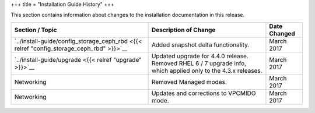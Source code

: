 +++
title = "Installation Guide History"
+++

..  _doc_history_install:

This section contains information about changes to the installation documentation in this release.

.. list-table::
  :header-rows: 1

  *
    - Section / Topic
    - Description of Change
    - Date Changed
  *
    - `../install-guide/config_storage_ceph_rbd <{{< relref "config_storage_ceph_rbd" >}}>`__
    - Added snapshot delta functionality.
    - March 2017
  *
    - `../install-guide/upgrade <{{< relref "upgrade" >}}>`__
    - Updated upgrade for 4.4.0 release. Removed RHEL 6 / 7 upgrade info, which applied only to the 4.3.x releases.
    - March 2017
  *
    - Networking
    - Removed Managed modes.
    - March 2017
  *
    - Networking
    - Updates and corrections to VPCMIDO mode.
    - March 2017





